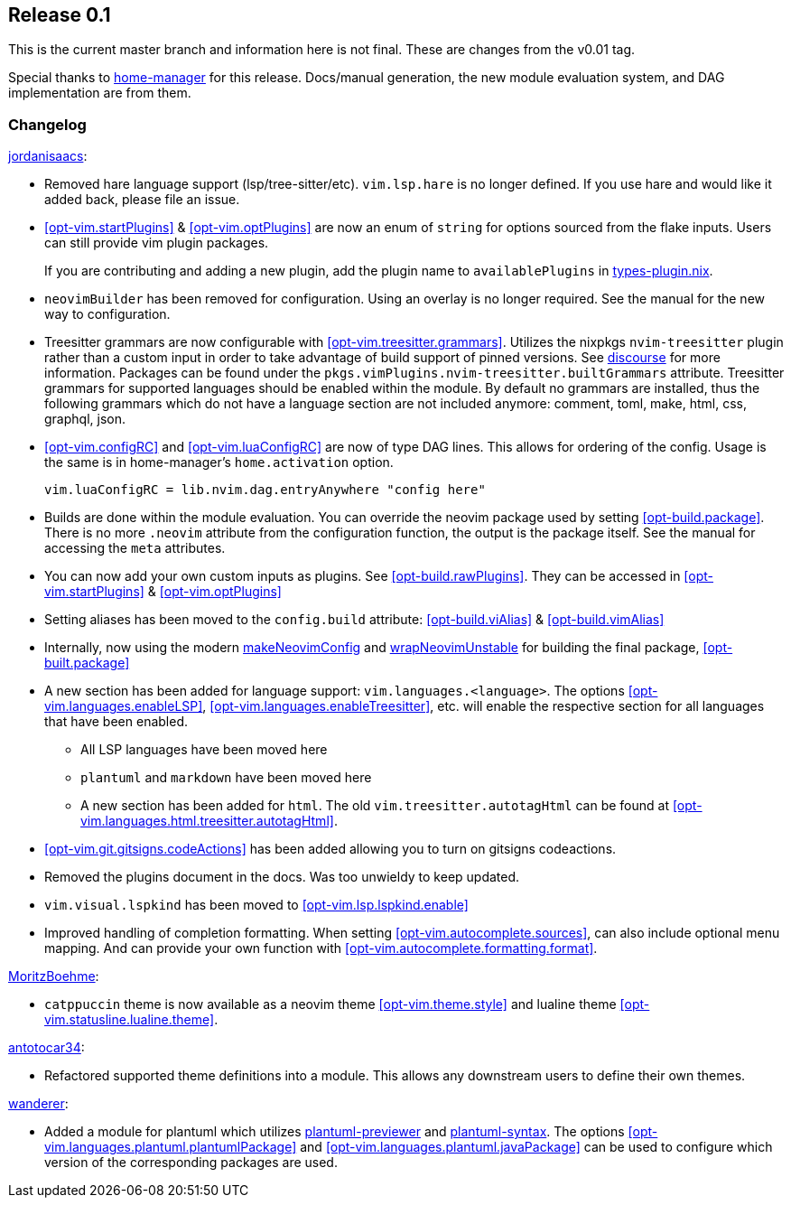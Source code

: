 [[sec-release-0.1]]
== Release 0.1

This is the current master branch and information here is not final. These are changes from the v0.01 tag.

Special thanks to https://github.com/nix-community/home-manager/[home-manager] for this release. Docs/manual generation, the new module evaluation system, and DAG implementation are from them.

[[sec-release-0.1-changelog]]
=== Changelog

https://github.com/jordanisaacs[jordanisaacs]:

* Removed hare language support (lsp/tree-sitter/etc). `vim.lsp.hare` is no longer defined. If you use hare and would like it added back, please file an issue.

* <<opt-vim.startPlugins>> & <<opt-vim.optPlugins>> are now an enum of `string` for options sourced from the flake inputs. Users can still provide vim plugin packages.
+
If you are contributing and adding a new plugin, add the plugin name to `availablePlugins` in https://github.com/jordanisaacs/neovim-flake/blob/20cec032bd74bc3d20ac17ce36cd84786a04fd3e/modules/lib/types-plugin.nix[types-plugin.nix].

* `neovimBuilder` has been removed for configuration. Using an overlay is no longer required. See the manual for the new way to configuration.

* Treesitter grammars are now configurable with <<opt-vim.treesitter.grammars>>. Utilizes the nixpkgs `nvim-treesitter` plugin rather than a custom input in order to take advantage of build support of pinned versions. See https://discourse.nixos.org/t/psa-if-you-are-on-unstable-try-out-nvim-treesitter-withallgrammars/23321?u=snowytrees[discourse] for more information. Packages can be found under the `pkgs.vimPlugins.nvim-treesitter.builtGrammars` attribute. Treesitter grammars for supported languages should be enabled within the module. By default no grammars are installed, thus the following grammars which do not have a language section are not included anymore: comment, toml, make, html, css, graphql, json.

* <<opt-vim.configRC>> and <<opt-vim.luaConfigRC>> are now of type DAG lines. This allows for ordering of the config. Usage is the same is in home-manager's `home.activation` option.
+
[source,nix]
----
vim.luaConfigRC = lib.nvim.dag.entryAnywhere "config here"
----

* Builds are done within the module evaluation. You can override the neovim package used by setting <<opt-build.package>>. There is no more `.neovim` attribute from the configuration function, the output is the package itself. See the manual for accessing the `meta` attributes.

* You can now add your own custom inputs as plugins. See <<opt-build.rawPlugins>>. They can be accessed in <<opt-vim.startPlugins>> & <<opt-vim.optPlugins>>

* Setting aliases has been moved to the `config.build` attribute: <<opt-build.viAlias>> & <<opt-build.vimAlias>>

* Internally, now using the modern https://github.com/NixOS/nixpkgs/blob/c47370e2cc335cb987577ff5fa26c9f29cc7774e/pkgs/applications/editors/neovim/utils.nix#L24[makeNeovimConfig] and https://github.com/NixOS/nixpkgs/blob/c47370e2cc335cb987577ff5fa26c9f29cc7774e/pkgs/applications/editors/neovim/wrapper.nix#L11[wrapNeovimUnstable] for building the final package, <<opt-built.package>>

* A new section has been added for language support: `vim.languages.<language>`. The options <<opt-vim.languages.enableLSP>>, <<opt-vim.languages.enableTreesitter>>, etc. will enable the respective section for all languages that have been enabled.
** All LSP languages have been moved here
** `plantuml` and `markdown` have been moved here
** A new section has been added for `html`. The old `vim.treesitter.autotagHtml` can be found at <<opt-vim.languages.html.treesitter.autotagHtml>>.

* <<opt-vim.git.gitsigns.codeActions>> has been added allowing you to turn on gitsigns codeactions.

* Removed the plugins document in the docs. Was too unwieldy to keep updated.

* `vim.visual.lspkind` has been moved to <<opt-vim.lsp.lspkind.enable>>

* Improved handling of completion formatting. When setting <<opt-vim.autocomplete.sources>>, can also include optional menu mapping. And can provide your own function with <<opt-vim.autocomplete.formatting.format>>.

https://github.com/MoritzBoehme[MoritzBoehme]:

* `catppuccin` theme is now available as a neovim theme <<opt-vim.theme.style>> and lualine theme <<opt-vim.statusline.lualine.theme>>.

https://github.com/antotocar34[antotocar34]:

* Refactored supported theme definitions into a module. This allows any downstream users to define their own themes.

https://github.com/wanderer[wanderer]:

* Added a module for plantuml which utilizes https://github.com/weirongxu/plantuml-previewer.vim[plantuml-previewer] and https://github.com/aklt/plantuml-syntax[plantuml-syntax]. The options <<opt-vim.languages.plantuml.plantumlPackage>> and <<opt-vim.languages.plantuml.javaPackage>> can be used to configure which version of the corresponding packages are used.
